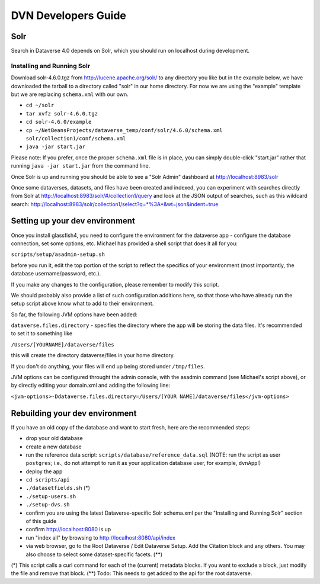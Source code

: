 ====================
DVN Developers Guide
====================

Solr
++++

Search in Dataverse 4.0 depends on Solr, which you should run on localhost during development.

Installing and Running Solr
===========================

Download solr-4.6.0.tgz from http://lucene.apache.org/solr/ to any directory you like but in the example below, we have downloaded the tarball to a directory called "solr" in our home directory. For now we are using the "example" template but we are replacing ``schema.xml`` with our own.

- ``cd ~/solr``
- ``tar xvfz solr-4.6.0.tgz``
- ``cd solr-4.6.0/example``
- ``cp ~/NetBeansProjects/dataverse_temp/conf/solr/4.6.0/schema.xml solr/collection1/conf/schema.xml``
- ``java -jar start.jar``

Please note: If you prefer, once the proper ``schema.xml`` file is in place, you can simply double-click "start.jar" rather that running ``java -jar start.jar`` from the command line.

Once Solr is up and running you should be able to see a "Solr Admin" dashboard at http://localhost:8983/solr

Once some dataverses, datasets, and files have been created and indexed, you can experiment with searches directly from Solr at http://localhost:8983/solr/#/collection1/query and look at the JSON output of searches, such as this wildcard search: http://localhost:8983/solr/collection1/select?q=*%3A*&wt=json&indent=true

Setting up your dev environment
+++++++++++++++++++++++++++++++

Once you install glassfish4, you need to configure the environment for the dataverse app - configure the database connection, set some options, etc. Michael has provided a shell script that does it all for you: 

``scripts/setup/asadmin-setup.sh``

before you run it, edit the top portion of the script to reflect the specifics of your environment (most importantly, the database username/password, etc.). 

If you make any changes to the configuration, please remember to modify this script. 

We should probably also provide a list of such configuration additions here, so that those who have already run the setup script above know what to add to their environment. 

So far, the following JVM options have been added: 

``dataverse.files.directory`` - specifies the directory where the app will be storing the data files. 
It's recommended to set it to something like 

``/Users/[YOURNAME]/dataverse/files``

this will create the directory dataverse/files in your home directory.

If you don't do anything, your files will end up being stored under
``/tmp/files``.

JVM options can be configured throught the admin console, with the asadmin command (see Michael's script above), or by directly editing your domain.xml and adding the following line: 

``<jvm-options>-Ddataverse.files.directory=/Users/[YOUR NAME]/dataverse/files</jvm-options>``



Rebuilding your dev environment
+++++++++++++++++++++++++++++++

If you have an old copy of the database and want to start fresh, here are the recommended steps:

- drop your old database
- create a new database
- run the reference data script: ``scripts/database/reference_data.sql`` (NOTE: run the script as user ``postgres``; i.e., do not attempt to run it as your application database user, for example, ``dvnApp``!)
- deploy the app
- ``cd scripts/api``
- ``./datasetfields.sh`` (*) 
- ``./setup-users.sh``  
- ``./setup-dvs.sh`` 
- confirm you are using the latest Dataverse-specific Solr schema.xml per the "Installing and Running Solr" section of this guide
- confirm http://localhost:8080 is up
- run "index all" by browsing to http://localhost:8080/api/index
- via web browser, go to the Root Dataverse / Edit Dataverse Setup. Add the Citation block and any others. You may also choose to select some  dataset-specific facets. (**)

(*) This script calls a curl command for each of the (current) metadata blocks. If you want to exclude a block, just modify the file and remove that block.
(**) Todo: This needs to get added to the api for the root dataverse.
